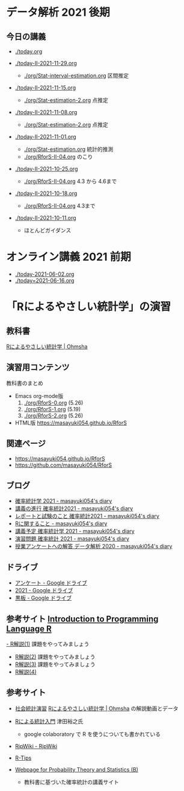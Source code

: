 * データ解析 2021 後期

** 今日の講義
   - [[./today.org]]

   - [[./today-II-2021-11-29.org]]
     - [[./org/Stat-interval-estimation.org]] 区間推定

   - [[./today-II-2021-11-15.org]]
     - [[./org/Stat-estimation-2.org]] 点推定

   - [[./today-II-2021-11-08.org]]
     - [[./org/Stat-estimation-2.org]] 点推定

   - [[./today-II-2021-11-01.org]]      
     - [[./org/Stat-estimation.org]] 統計的推測
     - [[./org/RforS-II-04.org]] のこり


   - [[./today-II-2021-10-25.org]] 
     - [[./org/RforS-II-04.org]] 4.3 から 4.6まで

   - [[./today-II-2021-10-18.org]]
     - [[./org/RforS-II-04.org]] 4.3まで
       
   - [[./today-II-2021-10-11.org]]
     - ほとんどガイダンス

* オンライン講義 2021 前期

  - [[./today-2021-06-02.org]]
  - [[./today=2021-06-16.org]]  


* 「Rによるやさしい統計学」の演習

** 教科書

   [[https://www.ohmsha.co.jp/book/9784274067105/][Rによるやさしい統計学 | Ohmsha]]

** 演習用コンテンツ

   教科書のまとめ
   
   - Emacs org-mode版
     0. [[./org/RforS-0.org]] (5.26)
     1. [[./org/RforS-1.org]] (5.19)
     2. [[./org/RforS-2.org]] (5.26)	

   - HTML版 https://masayuki054.github.io/RforS

** 関連ページ
- https://masayuki054.github.io/RforS
- https://github.com/masayuki054/RforS  

** ブログ
  
- [[http://masayuki054.hatenablog.com/entry/2021/04/20/192843][確率統計学 2021 - masayuki054's diary]]
- [[http://masayuki054.hatenablog.com/entry/2021/04/20/202703][講義の進行 確率統計2021 - masayuki054's diary]]
- [[http://masayuki054.hatenablog.com/entry/2021/04/28/083025][レポートと試験のこと 確率統計2021 - masayuki054's diary]]  
- [[http://masayuki054.hatenablog.com/entry/2021/04/20/190718][Rに関すること - masayuki054's diary]]
- [[http://masayuki054.hatenablog.com/entry/2021/04/20/193244][講義予定 確率統計学 2021 - masayuki054's diary]]
- [[http://masayuki054.hatenablog.com/entry/2021/04/20/213400][演習問題 確率統計 2021 - masayuki054's diary]]
- [[http://masayuki054.hatenablog.com/entry/2021/03/14/163010][授業アンケートへの解答 データ解析 2020 - masayuki054's diary]]


** ドライブ

- [[https://drive.google.com/drive/folders/1CLc4ys-Z1nBe0gZkicfWfPdXbYK1480w][アンケート - Google ドライブ]]   
- [[https://drive.google.com/drive/folders/1E3kil-he8dK0iGxrEpB4GIsxiJ1N7LKd][2021 - Google ドライブ]]
- [[https://drive.google.com/drive/u/0/folders/1deXv6LjZU3KXXCjeTJfR2YfB6KEsOtKy][黒板 - Google ドライブ]]
     

** 参考サイト  [[http://whitewell.sakura.ne.jp/R/contents.html][Introduction to Programming Language R]] 

  [[http://whitewell.sakura.ne.jp/R/Rintro-01.html][- R解説(1)]] 課題をやってみましょう
  - [[http://whitewell.sakura.ne.jp/R/Rintro-02.html][R解説(2)]] 課題をやってみましょう
  - [[http://whitewell.sakura.ne.jp/R/Rintro-03.html][R解説(3)]] 課題をやってみましょう
  - [[http://whitewell.sakura.ne.jp/R/Rintro-04.html][R解説(4)]]
   

** 参考サイト

   - [[http://www.cc.aoyama.ac.jp/~t41338/lecture/aoyama/stat2e/stat2e_top.html][社会統計演習]]    [[https://www.ohmsha.co.jp/book/9784274067105/][Rによるやさしい統計学 | Ohmsha]] の解説動画とデータ

   - [[https://htsuda.net/stats/][Rによる統計入門]] 津田裕之氏
     - google colaboratory で R を使うについても書かれている

   - [[http://www.okadajp.org/RWiki/][RjpWiki - RjpWiki]]

   - [[http://cse.naro.affrc.go.jp/takezawa/r-tips/r2.html][R-Tips]]

   - [[http://whitewell.sakura.ne.jp/R/][Webpage for Probability Theory and Statistics (B)]]
     - 教科書に基づいた確率統計の講義サイト
     
   
